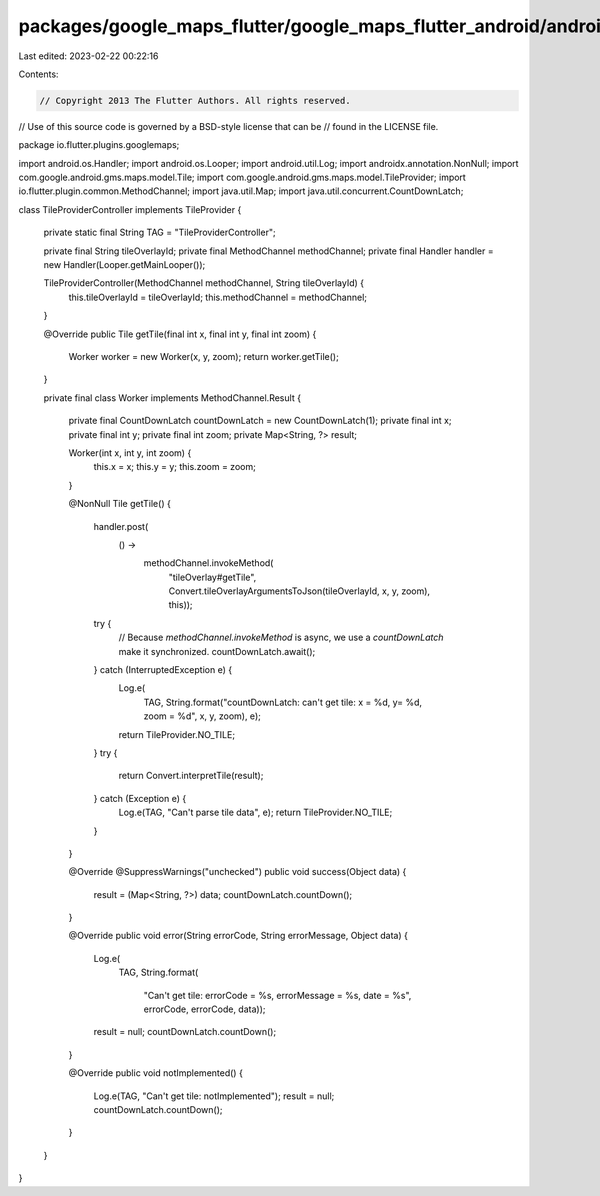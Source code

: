 packages/google_maps_flutter/google_maps_flutter_android/android/src/main/java/io/flutter/plugins/googlemaps/TileProviderController.java
========================================================================================================================================

Last edited: 2023-02-22 00:22:16

Contents:

.. code-block:: java

    // Copyright 2013 The Flutter Authors. All rights reserved.
// Use of this source code is governed by a BSD-style license that can be
// found in the LICENSE file.

package io.flutter.plugins.googlemaps;

import android.os.Handler;
import android.os.Looper;
import android.util.Log;
import androidx.annotation.NonNull;
import com.google.android.gms.maps.model.Tile;
import com.google.android.gms.maps.model.TileProvider;
import io.flutter.plugin.common.MethodChannel;
import java.util.Map;
import java.util.concurrent.CountDownLatch;

class TileProviderController implements TileProvider {

  private static final String TAG = "TileProviderController";

  private final String tileOverlayId;
  private final MethodChannel methodChannel;
  private final Handler handler = new Handler(Looper.getMainLooper());

  TileProviderController(MethodChannel methodChannel, String tileOverlayId) {
    this.tileOverlayId = tileOverlayId;
    this.methodChannel = methodChannel;
  }

  @Override
  public Tile getTile(final int x, final int y, final int zoom) {
    Worker worker = new Worker(x, y, zoom);
    return worker.getTile();
  }

  private final class Worker implements MethodChannel.Result {

    private final CountDownLatch countDownLatch = new CountDownLatch(1);
    private final int x;
    private final int y;
    private final int zoom;
    private Map<String, ?> result;

    Worker(int x, int y, int zoom) {
      this.x = x;
      this.y = y;
      this.zoom = zoom;
    }

    @NonNull
    Tile getTile() {
      handler.post(
          () ->
              methodChannel.invokeMethod(
                  "tileOverlay#getTile",
                  Convert.tileOverlayArgumentsToJson(tileOverlayId, x, y, zoom),
                  this));
      try {
        // Because `methodChannel.invokeMethod` is async, we use a `countDownLatch` make it synchronized.
        countDownLatch.await();
      } catch (InterruptedException e) {
        Log.e(
            TAG,
            String.format("countDownLatch: can't get tile: x = %d, y= %d, zoom = %d", x, y, zoom),
            e);
        return TileProvider.NO_TILE;
      }
      try {
        return Convert.interpretTile(result);
      } catch (Exception e) {
        Log.e(TAG, "Can't parse tile data", e);
        return TileProvider.NO_TILE;
      }
    }

    @Override
    @SuppressWarnings("unchecked")
    public void success(Object data) {
      result = (Map<String, ?>) data;
      countDownLatch.countDown();
    }

    @Override
    public void error(String errorCode, String errorMessage, Object data) {
      Log.e(
          TAG,
          String.format(
              "Can't get tile: errorCode = %s, errorMessage = %s, date = %s",
              errorCode, errorCode, data));
      result = null;
      countDownLatch.countDown();
    }

    @Override
    public void notImplemented() {
      Log.e(TAG, "Can't get tile: notImplemented");
      result = null;
      countDownLatch.countDown();
    }
  }
}


